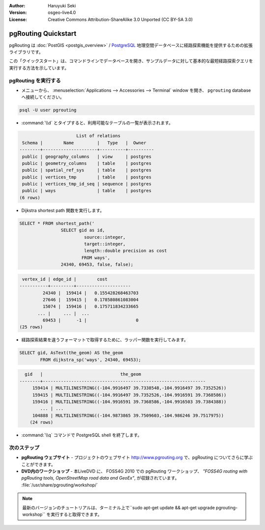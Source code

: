 :Author: Haruyuki Seki
:Version: osgeo-live4.0
:License: Creative Commons Attribution-ShareAlike 3.0 Unported  (CC BY-SA 3.0)

.. _pgrouting-quickstart:
 
.. image:: ../../images/project_logos/logo-pgRouting.png
	:scale: 100 %
	:alt: pgRouting logo
	:align: right
	:target: http://www.pgrouting.org

********************
pgRouting Quickstart
********************

pgRouting は :doc:`PostGIS <postgis_overview>` / `PostgreSQL <http://www.postgresql.org>`_ 地理空間データベースに経路探索機能を提供するための拡張ライブラリです。

この「クイックスタート」は、コマンドラインでデータベースを開き、サンプルデータに対して基本的な最短経路探索クエリを実行する方法を示しています。


pgRouting を実行する
=================

* メニューから、 :menuselection:`Applications --> Accessories --> Terminal` window を開き、 ``pgrouting`` databaseへ接続してください。

.. code-block:: bash

	psql -U user pgrouting

*  :command:`\\d` とタイプすると、利用可能なテーブルの一覧が表示されます。

.. code-block:: sql

			      List of relations
	 Schema |        Name         |   Type   |  Owner   
	--------+---------------------+----------+----------
	 public | geography_columns   | view     | postgres
	 public | geometry_columns    | table    | postgres
	 public | spatial_ref_sys     | table    | postgres
	 public | vertices_tmp        | table    | postgres
	 public | vertices_tmp_id_seq | sequence | postgres
	 public | ways                | table    | postgres
	(6 rows)

* Dijkstra shortest path 関数を実行します。

.. code-block:: sql

	SELECT * FROM shortest_path('
			SELECT gid as id, 
				 source::integer, 
				 target::integer, 
				 length::double precision as cost 
				FROM ways', 
			24340, 69453, false, false); 

.. code-block:: sql

     vertex_id | edge_id |        cost         
    -----------+---------+---------------------
	     24340 |  159414 |   0.155428268463703
	     27646 |  159415 |   0.178580861083004
	     15074 |  159416 |   0.175711834233665
    	   ... |     ... |  ...
	     69453 |      -1 |                   0
    (25 rows)

* 経路探索結果を違うフォーマットで取得するために、ラッパー関数を実行してみます。

.. code-block:: sql

	SELECT gid, AsText(the_geom) AS the_geom 
		FROM dijkstra_sp('ways', 24340, 69453);
	
.. code-block:: sql
	
      gid   |                              the_geom      
    --------+---------------------------------------------------------------
	 159414 | MULTILINESTRING((-104.9916497 39.7338548,-104.9916497 39.7352526))
	 159415 | MULTILINESTRING((-104.9916497 39.7352526,-104.9916591 39.7368586))
	 159416 | MULTILINESTRING((-104.9916591 39.7368586,-104.9916503 39.7384388))
	    ... | ...
	 104888 | MULTILINESTRING((-104.9873865 39.7509603,-104.986246 39.7517975))
	(24 rows)

* :command:`\\q` コマンドで PostgreSQL shell を終了します。


次のステップ
==========

* **pgRouting ウェブサイト** - プロジェクトのウェブサイト http://www.pgrouting.org で、pgRouting についてさらに学ぶことができます。

* **DVD内のワークショップ** - 本LiveDVD に、 FOSS4G 2010 での pgRouting ワークショップ、 `"FOSS4G routing with pgRouting tools, OpenStreetMap road data and GeoEx"`, が収録されています。 :file:`/usr/share/pgrouting/workshop/`

.. note::

	最新のバージョンのチュートリアルは、ターミナル上で``sudo apt-get update && apt-get upgrade pgrouting-workshop`` を実行すると取得できます。

